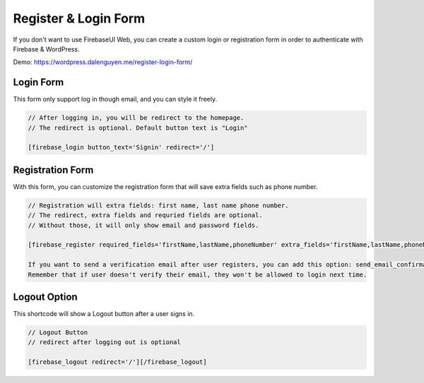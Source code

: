 Register & Login Form
=============

If you don't want to use FirebaseUI Web, you can create a custom login or registration form in order to authenticate with Firebase & WordPress.

Demo: https://wordpress.dalenguyen.me/register-login-form/

Login Form
----------------------------------

This form only support log in though email, and you can style it freely.

.. code-block:: php

    // After logging in, you will be redirect to the homepage. 
    // The redirect is optional. Default button text is "Login"

    [firebase_login button_text='Signin' redirect='/']

Registration Form
----------------------------------

With this form, you can customize the registration form that will save extra fields such as phone number.

.. code-block:: php

    // Registration will extra fields: first name, last name phone number. 
    // The redirect, extra fields and requried fields are optional. 
    // Without those, it will only show email and password fields.

    [firebase_register required_fields='firstName,lastName,phoneNumber' extra_fields='firstName,lastName,phoneNumber' redirect='/']

    If you want to send a verification email after user registers, you can add this option: send_email_confirmation=true
    Remember that if user doesn't verify their email, they won't be allowed to login next time.

Logout Option
----------------------------------

This shortcode will show a Logout button after a user signs in.

.. code-block:: php

    // Logout Button
    // redirect after logging out is optional

    [firebase_logout redirect='/'][/firebase_logout]